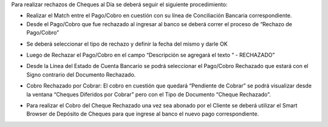 .. |Pestaña Linea Estado Cuentas| image:: resource/linea-estado-cuentas.png
.. |Ventana Pago Cobro| image:: resource/pago-cobro.png
.. |Rechazo de Pago Cobro| image:: resource/proceso-rechazo-de-pago-cobro.png
.. |Rechazado Campo Descripcion| image:: resource/rechazado-campo-descripción.png
.. |Sb Deposito de Cheques| image:: resource/sb-depósito-de-cheques.png
.. |Ventana Cheque Diferido por Cobrar| image:: resource/ventana-cheques-diferidos-por-cobrar.png

Para realizar rechazos de Cheques al Día se deberá seguir el siguiente
procedimiento:

-  Realizar el Match entre el Pago/Cobro en cuestión con su línea de
   Conciliación Bancaria correspondiente.
-  Desde el Pago/Cobro que fue rechazado al ingresar al banco se deberá
   correr el proceso de “Rechazo de Pago/Cobro”

|Ventana Pago Cobro|

-  Se deberá seleccionar el tipo de rechazo y definir la fecha del mismo
   y darle OK

|Rechazo de Pago Cobro|

-  Luego de Rechazar el Pago/Cobro en el campo “Descripción se agregará
   el texto “ - RECHAZADO”

|Rechazado Campo Descripcion|

-  Desde la Línea del Estado de Cuenta Bancario se podrá seleccionar el
   Pago/Cobro Rechazado que estará con el Signo contrario del Documento
   Rechazado.

|Pestaña Linea Estado Cuentas|

-  Cobro Rechazado por Cobrar: El cobro en cuestión que quedará
   “Pendiente de Cobrar” se podrá visualizar desde la ventana “Cheques
   Diferidos por Cobrar” pero con el Tipo de Documento “Cheque
   Rechazado”.

|Ventana Cheque Diferido por Cobrar|

-  Para realizar el Cobro del Cheque Rechazado una vez sea abonado por
   el Cliente se deberá utilizar el Smart Browser de Depósito de Cheques
   para que ingrese al banco el nuevo pago correspondiente.

|Sb Deposito de Cheques|